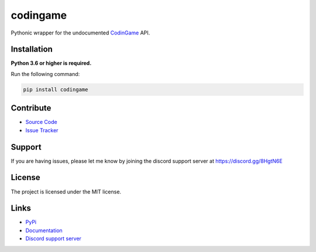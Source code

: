 codingame
=========
.. image:: https://img.shields.io/pypi/v/codingame?color=blue
   :target: https://pypi.python.org/pypi/codingame
   :alt: PyPI version info
.. image:: https://img.shields.io/pypi/pyversions/codingame?color=orange
   :target: https://pypi.python.org/pypi/codingame
   :alt: PyPI supported Python versions
.. image:: https://img.shields.io/pypi/dm/codingame
   :target: https://pypi.python.org/pypi/codingame
   :alt: PyPI downloads
.. image:: https://readthedocs.org/projects/codingame/badge/?version=latest
   :target: https://codingame.readthedocs.io/en/latest/
   :alt: Documentation Status
.. image:: https://img.shields.io/github/license/takos22/codingame?color=brightgreen
   :alt: License: MIT
.. image:: https://img.shields.io/discord/754028526079836251.svg?label=&logo=discord&logoColor=ffffff&color=7389D8&labelColor=6A7EC2
   :target: https://discord.gg/8HgtN6E
   :alt: Discord support server

Pythonic wrapper for the undocumented `CodinGame <https://www.codingame.com/>`_ API.


Installation
------------

**Python 3.6 or higher is required.**

Run the following command:

.. code:: sh

    pip install codingame


Contribute
----------

- `Source Code <https://github.com/takos22/codingame>`_
- `Issue Tracker <https://github.com/takos22/codingame/issues>`_


Support
-------

If you are having issues, please let me know by joining the discord support server at https://discord.gg/8HgtN6E

License
-------

The project is licensed under the MIT license.

Links
------

- `PyPi <https://pypi.org/project/codingame/>`_
- `Documentation <https://codingame.readthedocs.io/en/latest/index.html>`_
- `Discord support server <https://discord.gg/8HgtN6E>`_
